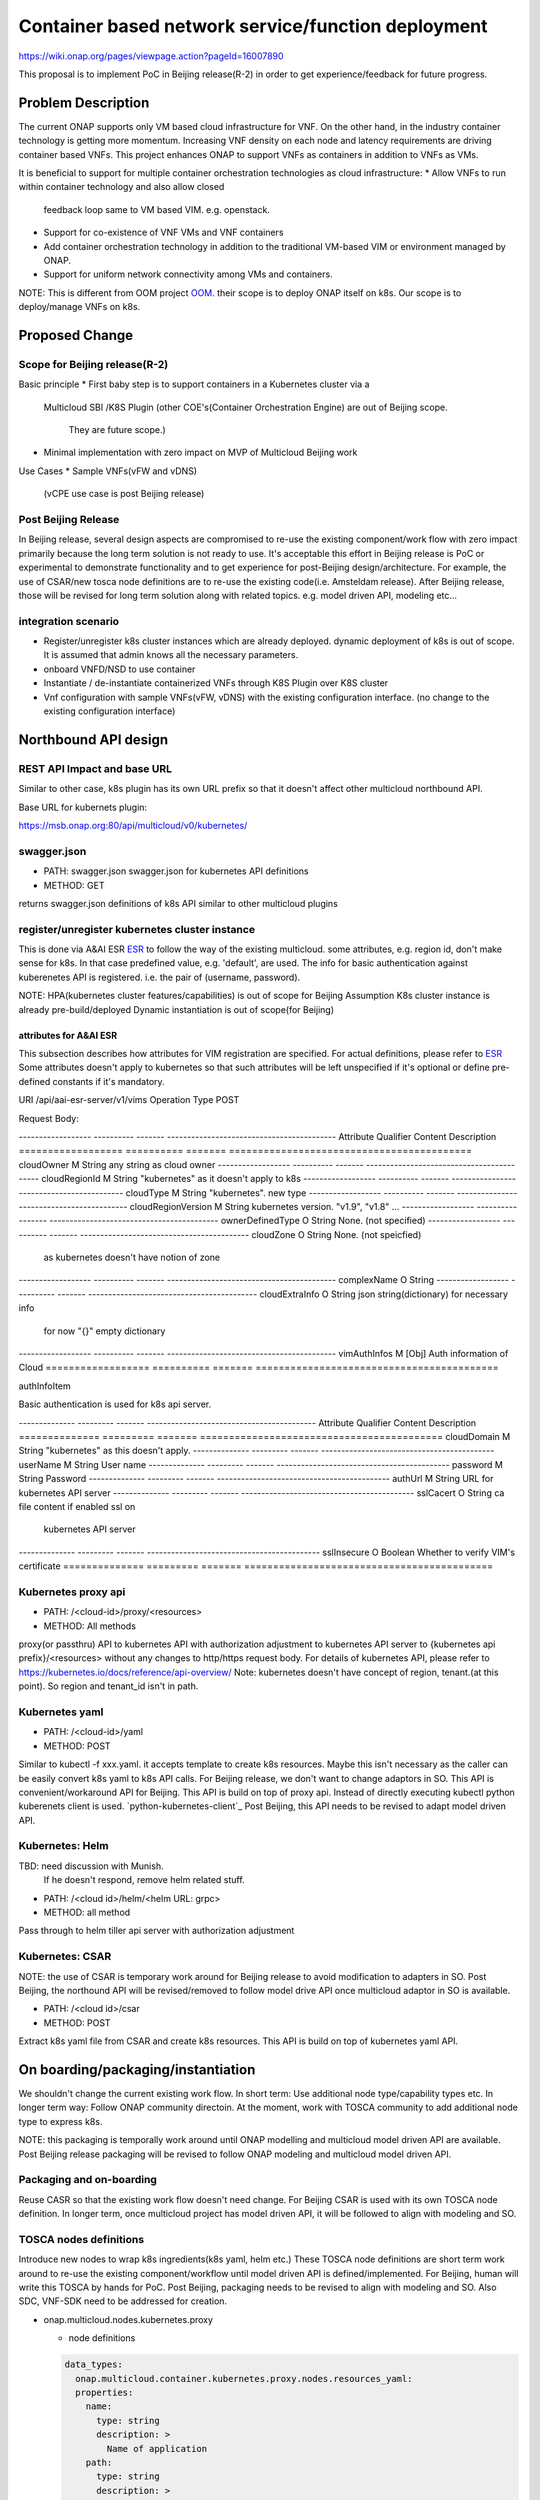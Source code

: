 .. This work is licensed under a Creative Commons Attribution 4.0 International License.
.. http://creativecommons.org/licenses/by/4.0

===================================================
Container based network service/function deployment
===================================================
https://wiki.onap.org/pages/viewpage.action?pageId=16007890

This proposal is to implement PoC in Beijing release(R-2) in order to
get experience/feedback for future progress.


Problem Description
===================
The current ONAP supports only VM based cloud infrastructure for VNF.
On the other hand, in the industry container technology is getting more
momentum.  Increasing VNF density on each node and latency
requirements are driving container based VNFs.  This project enhances
ONAP to support VNFs as containers in addition to VNFs as VMs.

It is beneficial to support for multiple container orchestration technologies
as cloud infrastructure:
* Allow VNFs to run within container technology and also allow closed
  feedback loop same to VM based VIM. e.g. openstack.
* Support for co-existence of VNF VMs and VNF containers
* Add container orchestration technology in addition to the
  traditional VM-based VIM or environment managed by ONAP.
* Support for uniform network connectivity among VMs and containers.

NOTE: This is different from OOM project `OOM`_. their scope is to
deploy ONAP itself on k8s. Our scope is to deploy/manage VNFs on k8s.


Proposed Change
===============

Scope for Beijing release(R-2)
------------------------------
Basic principle
* First baby step is to support containers in a Kubernetes cluster via a
  Multicloud SBI /K8S Plugin
  (other COE's(Container Orchestration Engine) are out of Beijing scope.
   They are future scope.)
* Minimal implementation with zero impact on MVP of Multicloud Beijing work

Use Cases
* Sample VNFs(vFW and vDNS)
  (vCPE use case is post Beijing release)

Post Beijing Release
--------------------
In Beijing release, several design aspects are compromised to re-use
the existing component/work flow with zero impact primarily because
the long term solution is not ready to use. It's acceptable this effort
in Beijing release is PoC or experimental to demonstrate functionality
and to get experience for post-Beijing design/architecture.
For example, the use of CSAR/new tosca node definitions are to re-use
the existing code(i.e. Amsteldam release). After Beijing release, those
will be revised for long term solution along with related topics. e.g.
model driven API, modeling etc...

integration scenario
--------------------
* Register/unregister k8s cluster instances which are already deployed.
  dynamic deployment of k8s is out of scope. It is assumed that admin knows
  all the necessary parameters.
* onboard VNFD/NSD to use container
* Instantiate / de-instantiate containerized VNFs through K8S Plugin
  over K8S cluster
* Vnf configuration with sample VNFs(vFW, vDNS) with the existing configuration
  interface. (no change to the existing configuration interface)



Northbound API design
=====================

REST API Impact and base URL
----------------------------
Similar to other case, k8s plugin has its own URL prefix so that it
doesn't affect other multicloud northbound API.

Base URL for kubernets plugin:

https://msb.onap.org:80/api/multicloud/v0/kubernetes/

swagger.json
------------
* PATH: swagger.json
  swagger.json for kubernetes API definitions
* METHOD: GET

returns swagger.json definitions of k8s API similar to other multicloud plugins

register/unregister kubernetes cluster instance
-----------------------------------------------
This is done via A&AI ESR `ESR`_ to follow the way of the existing
multicloud.  some attributes, e.g. region id, don't make sense for
k8s. In that case predefined value, e.g. 'default', are used.
The info for basic authentication against kuberenetes API is registered.
i.e. the pair of (username, password).

NOTE: HPA(kubernetes cluster features/capabilities) is out of scope
for Beijing Assumption K8s cluster instance is already
pre-build/deployed Dynamic instantiation is out of scope(for Beijing)


attributes for A&AI ESR
^^^^^^^^^^^^^^^^^^^^^^^

This subsection describes how attributes for VIM registration are specified.
For actual definitions, please refer to `ESR`_
Some attributes doesn't apply to kubernetes so that such attributes will
be left unspecified if it's optional or define pre-defined constants if
it's mandatory.

URI /api/aai-esr-server/v1/vims
Operation Type	POST

Request Body:

------------------ ---------- ------- ------------------------------------------
Attribute          Qualifier  Content Description
================== ========== ======= ==========================================
cloudOwner         M          String  any string as cloud owner
------------------ ---------- ------- ------------------------------------------
cloudRegionId      M          String  "kubernetes" as it doesn't apply to k8s
------------------ ---------- ------- ------------------------------------------
cloudType          M          String  "kubernetes". new type
------------------ ---------- ------- ------------------------------------------
cloudRegionVersion M          String  kubernetes version. "v1.9", "v1.8" ...
------------------ ---------- ------- ------------------------------------------
ownerDefinedType   O          String  None. (not specified)
------------------ ---------- ------- ------------------------------------------
cloudZone          O          String  None. (not speicfied)
                                      as kubernetes doesn't have notion of zone
------------------ ---------- ------- ------------------------------------------
complexName        O          String
------------------ ---------- ------- ------------------------------------------
cloudExtraInfo     O          String  json string(dictionary) for necessary info
                                      for now "{}" empty dictionary
------------------ ---------- ------- ------------------------------------------
vimAuthInfos       M          [Obj]   Auth information of Cloud
================== ========== ======= ==========================================


authInfoItem

Basic authentication is used for k8s api server.

-------------- --------- ------- ------------------------------------------
Attribute      Qualifier Content Description
============== ========= ======= ==========================================
cloudDomain    M         String  "kubernetes" as this doesn't apply.
-------------- --------- ------- -------------------------------------------
userName       M         String  User name
-------------- --------- ------- -------------------------------------------
password       M         String  Password
-------------- --------- ------- -------------------------------------------
authUrl        M         String  URL for kubernetes API server
-------------- --------- ------- -------------------------------------------
sslCacert      O         String  ca file content if enabled ssl on
                                 kubernetes API server
-------------- --------- ------- -------------------------------------------
sslInsecure    O         Boolean Whether to verify VIM's certificate
============== ========= ======= ===========================================



Kubernetes proxy api
--------------------
* PATH: /<cloud-id>/proxy/<resources>
* METHOD: All methods

proxy(or passthru) API to kubernetes API with authorization adjustment
to kubernetes API server to {kubernetes api prefix}/<resources>
without any changes to http/https request body.  For details of kubernetes
API, please refer to
https://kubernetes.io/docs/reference/api-overview/
Note: kubernetes doesn't have concept of region, tenant.(at this point). So region and tenant_id isn't in path.

Kubernetes yaml
---------------
* PATH: /<cloud-id>/yaml
* METHOD: POST

Similar to kubectl -f xxx.yaml. it accepts template to create k8s
resources.  Maybe this isn't necessary as the caller can be easily
convert k8s yaml to k8s API calls. For Beijing release, we don't want to
change adaptors in SO. This API is convenient/workaround API for Beijing.
This API is build on top of proxy api. Instead of directly executing kubectl
python kuberenets client is used. `python-kubernetes-client`_
Post Beijing, this API needs to be revised to adapt model driven API.

Kubernetes: Helm
----------------
TBD: need discussion with Munish.
     If he doesn't respond, remove helm related stuff.

* PATH: /<cloud id>/helm/<helm URL: grpc>
* METHOD: all method
Pass through to helm tiller api server with authorization adjustment

Kubernetes: CSAR
----------------
NOTE: the use of CSAR is temporary work around for Beijing release to avoid
modification to adapters in SO.
Post Beijing, the northound API will be revised/removed to follow
model drive API once multicloud adaptor in SO is available.

* PATH: /<cloud id>/csar
* METHOD: POST

Extract k8s yaml file from CSAR and create k8s resources.
This API is build on top of kubernetes yaml API.


On boarding/packaging/instantiation
===================================
We shouldn't change the current existing work flow.
In short term: Use additional node type/capability types etc.
In longer term way: Follow ONAP community directoin. At the moment, work
with TOSCA community to add additional node type to express k8s.

NOTE: this packaging is temporally work around until ONAP modelling
and multicloud model driven API are available. Post Beijing release
packaging will be revised to follow ONAP modeling and multicloud model
driven API.

Packaging and on-boarding
-------------------------
Reuse CASR so that the existing work flow doesn't need change. For
Beijing CSAR is used with its own TOSCA node definition. In longer
term, once multicloud project has model driven API, it will be followed
to align with modeling and SO.

TOSCA nodes definitions
-----------------------
Introduce new nodes to wrap k8s ingredients(k8s yaml, helm etc.) These
TOSCA node definitions are short term work around to re-use the existing
component/workflow until model driven API is defined/implemented.
For Beijing, human will write this TOSCA by hands for PoC. Post Beijing,
packaging needs to be revised to align with modeling and SO. Also SDC,
VNF-SDK need to be addressed for creation.

* onap.multicloud.nodes.kubernetes.proxy

  * node definitions
  .. code-block::

     data_types:
       onap.multicloud.container.kubernetes.proxy.nodes.resources_yaml:
       properties:
         name:
           type: string
           description: >
             Name of application
         path:
           type: string
           description: >
             Paths to kubernetes yaml file

* onap.multicloud.nodes.kubernetes.helm
  TBD. remove unless munish responses.

This TOSCA node definitions wrap kubernetes yaml file or helm chart.
cloudify.nodes.Kubernetes isn't reused in order to avoid definition conflict.

instantiation
-------------
SO ARIA adaptor can be used. (with twist to have SO to talk to
multicloud k8s plugin instead of ARIA) Instantiation so that SO
can talk to multicloud k8s plugin.
NOTE: This is temporally work around for Beijing release. Post Beijing, this
needs to be revised.

work flow
---------
With Amsteldam Release, SO has ARIA adaptor which talks to ARIA orchestrator.
https://wiki.onap.org/download/attachments/16002054/Model%20Driven%20Service%20Orchestration%20-%20SO%20State%20of%20the%20Union.pptx

The work flow looks like follows::

             user request to instantiate VNF
                           |
            +--------------|-------+
            | SO           |       |
            |              V       |
            | +------------------+ |
            | | SO: ARIA adaptor | |
            | +------------+-----+ |
            +--------------|-------+
                           | CASR is sent
                           |
            +--------------|---------+
            | ARIA         |         |
            |              V         |
            | +--------------------+ |
            | | multicloud  plugin | |   template as TOSCA artifact is
            | +------------+-------+ |   extracted and build requests to
            +--------------|---------+   multicloud
                           |
                           |
            +--------------|---------+
            | multicloud   |         |
            |              V         |
            | +------------------+   |
            | | openstack plugin |   |
            | +------------+-----+   |
            +--------------|---------+
                           | openstack request
                           |
                           V
            +------------------------+
            | openstack              |
            +------------------------+


This will be twisted by configuration so that SO can talks to
multicloud k8s plugin::

             user request to instantiate VNF
                           |
            +--------------|-------+
            | SO           |       |
            |              V       |
            | +------------------+ |
            | | SO: ARIA adaptor | |  configuration is twisted to call
            | +------------+-----+ |  multicloud k8s API
            +--------------|-------+
                           | CSAR
                           |
            +--------------|---------+
            | multicloud   |         |
            |              V         |
            | +------------------+   |
            | | k8s plugin       |   |  extract k8s yaml file from CSAR
            | +------------+-----+   |  and passthrough request to k8s API
            +--------------|---------+
                           | k8s request
                           |
                           V
            +------------------------+
            | kubernetes API server  |
            +------------------------+

Optionally helm can be used instead of directly calling k8s api server.
If necessary, ARIA multicloud plugin could be twisted to call k8s plugin.

API work flow example and k8s API
---------------------------------
* register k8s cluster to A&AI ESR
  <cloud id> is obtained
* ONAP north bound components generates a TOSCA template targeted for k8s.
* SO calls Multicloud proxy API and passes the entire BluePrint(as CSAR) to
  k8s plugin and CSAR api POST VNFD/NSD to
  POST https://msb.onap.org:80/api/multicloud/v0/kubernetes/<cloud-id>/proxy/csar
* k8s plugin handles the CSAR accordingly and talks to k8s api server to
  deploy containerized VNF
  POST <k8s api server>://api/v1/namespaces/{namespace}/pods
  to create pods. then <pod id> is obtained
* DELETE https://msb.onap.org:80/api/multicloud/v0/kubernetes/<cloud-id>/proxy/api/v1/namespaces/{namespace}/pods/<pod id>
  to destroy pod
* to execute script inside pod, the following URL can be used.
  POST /api/v1/namespaces/{namespace}/pods/{name}/exec


Affected Projects and impact
============================

A&AI and ESR
------------
new type to represent k8s/container for cloud infrastructure will
be introduced as work around. Post Beijing official value will be
discussed for inclusion.


OOF
---
Policy matching is done by OOF.
For Beijing. Enhancement to policy is stretched goal.
Decomposing service design(NSD, VNFD) from VNF package is done by SO
with OOF(homing)


SO
--
ARIA adaptor is re-used with config tweak to avoid modification


multicloud
----------
new k8s plugin will be introduced. The details are discussed in this
documentation you're reading right now.


Kubernetes cluster authentication
=================================
For details of k8s authentication, please refer to
https://kubernetes.io/docs/admin/authentication

Because Kubernetes cluster installation is not mentioned, we should
treat all users as normal users when authenticate to
Kubernetes VIM. There are several ways to authenticate Kubernetes
cluster. For Beijing release, basic authentication will be supported.
username and password are stored in ESR.


References
==========
Past presentations/proposals
----------------------------
.. _Munish proposal: https://schd.ws/hosted_files/onapbeijing2017/dd/Management%20of%20Cloud%20Native%20VNFs%20with%20ONAP%20PA5.pptx
.. _Isaku proposal:https://schd.ws/hosted_files/onapbeijing2017/9d/onap-kubernetes-arch-design-proposal.pdf
.. _Bin Hu proposal:https://wiki.onap.org/download/attachments/16007890/ONAP-SantaClara-BinHu-final.pdf?version=1&modificationDate=1513558701000&api=v2

ONAP components
---------------
.. _ESR: Extenral System Register https://wiki.onap.org/pages/viewpage.action?pageId=11930343#A&AI:ExternalSystemOperationAPIDefinition-VIM
.. _AAI: Active and Available Inventory https://wiki.onap.org/display/DW/Active+and+Available+Inventory+Project
.. _OOM: ONAP Operations Manager https://wiki.onap.org/display/DW/ONAP+Operations+Manager+Project

kubernetes
----------
.. _kubernetes-python-client: Kubernetes python client https://github.com/kubernetes-client/python


Contributors
============
* Isaku Yamahata <isaku.yamahata@intel.com> <isaku.yamahata@gmail.com>
* Bin Hu <bh526r@att.com>
* Munish Agarwal <munish.agarwal@ericsson.com>
* Phuoc Hoang <phuoc.hc@dcn.ssu.ac.kr>


APPENDIX
========
This section is informative. This is out of Beijing scope and will be
revised after Beijing.
The purpose is to help readers to understand this proposal by giving
future direction and considerations.

Model driven API and kubernetes model
-------------------------------------
Currently the discussion on model driver API is on going. Once it's usable,
it will be followed and the above experimental API/code will be revised.

The eventual work flow looks like as follows::

             user request to instantiate VNF/NS
                           |
                           V
            +----------------------+         +-----+
            | SO                   |-------->| OOF | <--- policy to use
            |                      |<--------|     |      CoE instead of VM
            |                      |         +-----+      from A&AI
            | +------------------+ |
            | | SO: adaptor for  | |  SO decomposes VNFD/NSD into atomic
            | | multicloud model | |  resources(VDUs) with asking OOF
            | | driven API       | |  for placement. then SO builds up
            | +------------+-----+ |   requests to multicoud for instantiation.
            +--------------|-------+
                           |
                           |
            +--------------|---------+
            | multicloud   |         |
            |              V         |
            | +------------------+   |
            | | model driven API |   |
            | +------------+-----+   |
            |              |         |
            |              V         |
            | +------------------+   |
            | | k8s plugin       |   | convert request(VDU) into kubernetes
            | +------------+-----+   |
            +--------------|---------+
                           | k8s request
                           |
                           V
            +------------------------+
            | kubernetes             |
            +------------------------+


Modeling/TOSCA to kubernetes conversion
---------------------------------------
In this section, conversion from TOSCA to kubernetes is discussed
so that reader can get idea for future direction.

Once ONAP information/data model is usable, similar conversion is possible.
The followings are only examples. More node definitions would be considered
as necessary.

  TOSCA node definition       |k8s resource
  ============================+================================
  tosca.nodes.Compute         | (bare)single pod
                              | vcpu, memory -> k8s resource
  ----------------------------+--------------------------------
  tosca.nodes.nfv.VDU.Compute | (bare)single pod


Hello world example
-------------------
This is just to show idea.
This example is very early phase and there are hard-coded values.


* TOSCA hello world
  .. code-block::

    topology_template:
      node_templates:
        my_server:
          type: tosca.nodes.Compute
          capabilities:
            # Host container properties
            host:
             properties:
               num_cpus: 2
               disk_size: 10 GB
               mem_size: 512 MB
            # Guest Operating System properties
            os:
              properties:
                # host Operating System image properties
                architecture: x86_64
                type: Linux
                distribution: RHEL
                version: 6.5


* converted k8s yaml
  .. code-block::

    $ PYTHONPATH=. python -m tosca_translator.shell -d --debug --template-file tosca_translator/tests/data/tosca_helloworld.yaml
    api_version: apps/v1beta1
    kind: Deployment
    metadata:
      labels: {name: my_server}
    spec:
      replicas: 1
      template:
        metadata:
          labels: {name: my_server}
        spec:
          containers:
          - image: ubuntu
            name: my_server
            resources:
              limits: {cpu: 2, ephemeral-storage: 10 GB, memory: 512 MB}
            requests: {cpu: 2, ephemeral-storage: 10 GB, memory: 512 MB}
